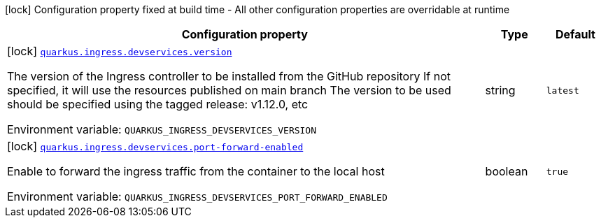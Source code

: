 [.configuration-legend]
icon:lock[title=Fixed at build time] Configuration property fixed at build time - All other configuration properties are overridable at runtime
[.configuration-reference.searchable, cols="80,.^10,.^10"]
|===

h|[.header-title]##Configuration property##
h|Type
h|Default

a|icon:lock[title=Fixed at build time] [[quarkus-tekton_quarkus-ingress-devservices-version]] [.property-path]##link:#quarkus-tekton_quarkus-ingress-devservices-version[`quarkus.ingress.devservices.version`]##
ifdef::add-copy-button-to-config-props[]
config_property_copy_button:+++quarkus.ingress.devservices.version+++[]
endif::add-copy-button-to-config-props[]


[.description]
--
The version of the Ingress controller to be installed from the GitHub repository If not specified, it will use the resources published on main branch The version to be used should be specified using the tagged release: v1.12.0, etc


ifdef::add-copy-button-to-env-var[]
Environment variable: env_var_with_copy_button:+++QUARKUS_INGRESS_DEVSERVICES_VERSION+++[]
endif::add-copy-button-to-env-var[]
ifndef::add-copy-button-to-env-var[]
Environment variable: `+++QUARKUS_INGRESS_DEVSERVICES_VERSION+++`
endif::add-copy-button-to-env-var[]
--
|string
|`latest`

a|icon:lock[title=Fixed at build time] [[quarkus-tekton_quarkus-ingress-devservices-port-forward-enabled]] [.property-path]##link:#quarkus-tekton_quarkus-ingress-devservices-port-forward-enabled[`quarkus.ingress.devservices.port-forward-enabled`]##
ifdef::add-copy-button-to-config-props[]
config_property_copy_button:+++quarkus.ingress.devservices.port-forward-enabled+++[]
endif::add-copy-button-to-config-props[]


[.description]
--
Enable to forward the ingress traffic from the container to the local host


ifdef::add-copy-button-to-env-var[]
Environment variable: env_var_with_copy_button:+++QUARKUS_INGRESS_DEVSERVICES_PORT_FORWARD_ENABLED+++[]
endif::add-copy-button-to-env-var[]
ifndef::add-copy-button-to-env-var[]
Environment variable: `+++QUARKUS_INGRESS_DEVSERVICES_PORT_FORWARD_ENABLED+++`
endif::add-copy-button-to-env-var[]
--
|boolean
|`true`

|===

